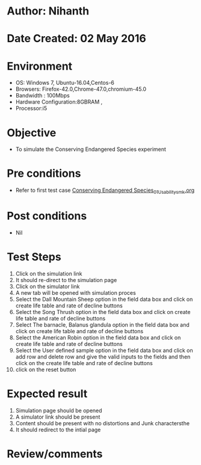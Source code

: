 * Author: Nihanth
* Date Created: 02 May 2016
* Environment
  - OS: Windows 7, Ubuntu-16.04,Centos-6
  - Browsers: Firefox-42.0,Chrome-47.0,chromium-45.0
  - Bandwidth : 100Mbps
  - Hardware Configuration:8GBRAM , 
  - Processor:i5

* Objective
  - To simulate the Conserving Endangered Species experiment

* Pre conditions
  - Refer to first test case [[https://github.com/Virtual-Labs/population-ecology-virtual-lab-i-au/blob/master/test-cases/integration_test-cases/Conserving Endangered Species/Conserving Endangered Species_01_Usability_smk.org][Conserving Endangered Species_01_Usability_smk.org]]

* Post conditions
  - Nil
* Test Steps
  1. Click on the simulation link 
  2. It should re-direct to the simulation page
  3. Click on the simulator link 
  4. A new tab will be opened with simulation proces
  5. Select the Dall Mountain Sheep option in the field data box and click on create life table and rate of decline buttons
  6. Select the Song Thrush option in the field data box and click on create life table and rate of decline buttons
  7. Select The barnacle, Balanus glandula  option in the field data box and click on create life table and rate of decline buttons
  8. Select the American Robin option in the field data box and click on create life table and rate of decline buttons
  9. Select the User defined sample option in the field data box and click on add row and delete row and give the valid inputs to the fields and then click on the create life table and rate of decline buttons
  10. click on the reset button

* Expected result
  1. Simulation page should be opened
  2. A simulator link should be present
  3. Content should be present with no distortions and Junk charactersthe 
  4. It should redirect to the intial page

* Review/comments


